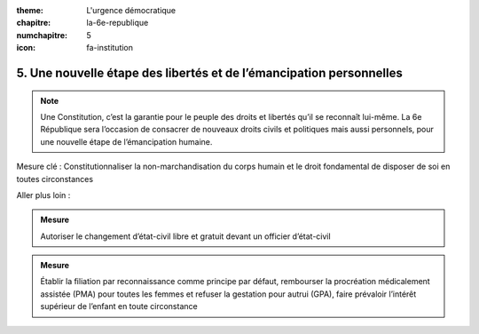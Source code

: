 :theme: L'urgence démocratique
:chapitre: la-6e-republique
:numchapitre: 5
:icon: fa-institution

5. Une nouvelle étape des libertés et de l’émancipation personnelles
--------------------------------------------------------------------

.. note:: Une Constitution, c’est la garantie pour le peuple des droits et libertés qu’il se reconnaît lui-même. La 6e République sera l’occasion de consacrer de nouveaux droits civils et politiques mais aussi personnels, pour une nouvelle étape de l’émancipation humaine.

Mesure clé : Constitutionnaliser la non-marchandisation du corps humain et le droit fondamental de disposer de soi en toutes circonstances

Aller plus loin :

.. admonition:: Mesure

   Autoriser le changement d’état-civil libre et gratuit devant un officier d’état-civil

.. admonition:: Mesure

   Établir la filiation par reconnaissance comme principe par défaut, rembourser la procréation médicalement assistée (PMA) pour toutes les femmes et refuser la gestation pour autrui (GPA), faire prévaloir l’intérêt supérieur de l’enfant en toute circonstance
